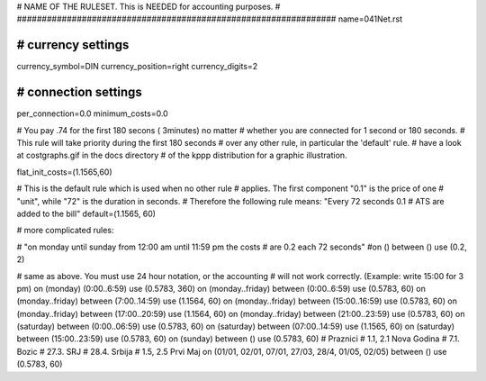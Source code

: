 ################################################################
#
# NAME OF THE RULESET. This is NEEDED for accounting purposes.
#
################################################################
name=041Net.rst

################################################################
# currency settings
################################################################

currency_symbol=DIN
currency_position=right 
currency_digits=2

################################################################
# connection settings
################################################################

per_connection=0.0
minimum_costs=0.0

# You pay .74 for the first 180 secons ( 3minutes) no matter
# whether you are connected for 1 second or 180 seconds.
# This rule will take priority during the first 180 seconds
# over any other rule, in particular the 'default' rule.
# have a look at costgraphs.gif in the docs directory
# of the kppp distribution for a graphic illustration.

flat_init_costs=(1.1565,60)

# This is the default rule which is used when no other rule
# applies. The first component "0.1" is the price of one
# "unit", while "72" is the duration in seconds.
# Therefore the following rule means: "Every 72 seconds 0.1 
# ATS are added to the bill"
default=(1.1565, 60)

# more complicated rules:

# "on monday until sunday from 12:00 am until 11:59 pm the costs
# are 0.2 each 72 seconds"
#on () between () use (0.2, 2)

# same as above. You must use 24 hour notation, or the accounting
# will not work correctly. (Example: write 15:00 for 3 pm)
on (monday) (0:00..6:59) use (0.5783, 360)
on (monday..friday) between (0:00..6:59) use (0.5783, 60)
on (monday..friday) between (7:00..14:59) use (1.1564, 60)
on (monday..friday) between (15:00..16:59) use (0.5783, 60)
on (monday..friday) between (17:00..20:59) use (1.1564, 60)
on (monday..friday) between (21:00..23:59) use (0.5783, 60)
on (saturday) between (0:00..06:59) use (0.5783, 60)
on (saturday) between (07:00..14:59) use (1.1565, 60)
on (saturday) between (15:00..23:59) use (0.5783, 60)
on (sunday) between () use (0.5783, 60)
# Praznici
# 1.1, 2.1	Nova Godina
# 7.1. 		Bozic 
# 27.3.		SRJ
# 28.4.		Srbija
# 1.5, 2.5	Prvi Maj
on (01/01, 02/01, 07/01, 27/03, 28/4, 01/05, 02/05) between () use (0.5783, 60)

